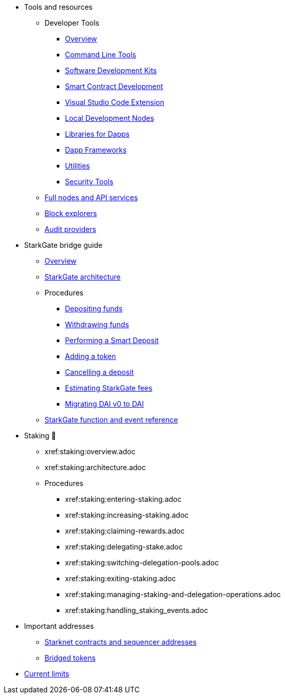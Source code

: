 * Tools and resources

** Developer Tools
*** xref:devtools/overview.adoc[Overview]
*** xref:devtools/clis.adoc[Command Line Tools]
*** xref:devtools/sdks.adoc[Software Development Kits]
*** xref:devtools/smart-contract-tools.adoc[Smart Contract Development]
*** xref:devtools/vscode.adoc[Visual Studio Code Extension]
*** xref:devtools/devnets.adoc[Local Development Nodes]
*** xref:devtools/libs-for-dapps.adoc[Libraries for Dapps]
*** xref:devtools/dapp-frameworks.adoc[Dapp Frameworks]
*** xref:devtools/utilities.adoc[Utilities]
*** xref:devtools/security.adoc[Security Tools]

** xref:api-services.adoc[Full nodes and API services]

** xref:ref-block-explorers.adoc[Block explorers]

** xref:audit.adoc[Audit providers]

* StarkGate bridge guide
** xref:starkgate:overview.adoc[Overview]
** xref:starkgate:architecture.adoc[StarkGate architecture]
** Procedures
*** xref:starkgate:depositing.adoc[Depositing funds]
*** xref:starkgate:withdrawing.adoc[Withdrawing funds]
*** xref:starkgate:automated-actions-with-bridging.adoc[Performing a Smart Deposit]
*** xref:starkgate:adding-a-token.adoc[Adding a token]
*** xref:starkgate:cancelling-a-deposit.adoc[Cancelling a deposit]
*** xref:starkgate:estimating-fees.adoc[Estimating StarkGate fees]
*** xref:dai-token-migration.adoc[Migrating DAI v0 to DAI]
** xref:starkgate:function-reference.adoc[StarkGate function and event reference]

* Staking 🚧
** xref:staking:overview.adoc
** xref:staking:architecture.adoc
** Procedures
*** xref:staking:entering-staking.adoc
*** xref:staking:increasing-staking.adoc
*** xref:staking:claiming-rewards.adoc
*** xref:staking:delegating-stake.adoc
*** xref:staking:switching-delegation-pools.adoc
*** xref:staking:exiting-staking.adoc
*** xref:staking:managing-staking-and-delegation-operations.adoc
*** xref:staking:handling_staking_events.adoc
* Important addresses
** xref:important-addresses.adoc[Starknet contracts and sequencer addresses]
** xref:bridged-tokens.adoc[Bridged tokens]

* xref:limits-and-triggers.adoc[Current limits]
